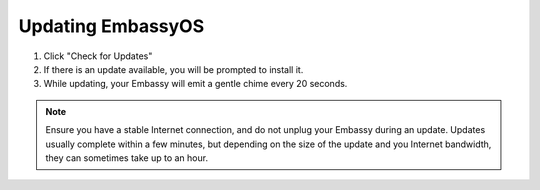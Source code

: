 ******************
Updating EmbassyOS
******************

#. Click "Check for Updates"
#. If there is an update available, you will be prompted to install it.
#. While updating, your Embassy will emit a gentle chime every 20 seconds.

.. note:: Ensure you have a stable Internet connection, and do not unplug your Embassy during an update. Updates usually complete within a few minutes, but depending on the size of the update and you Internet bandwidth, they can sometimes take up to an hour.